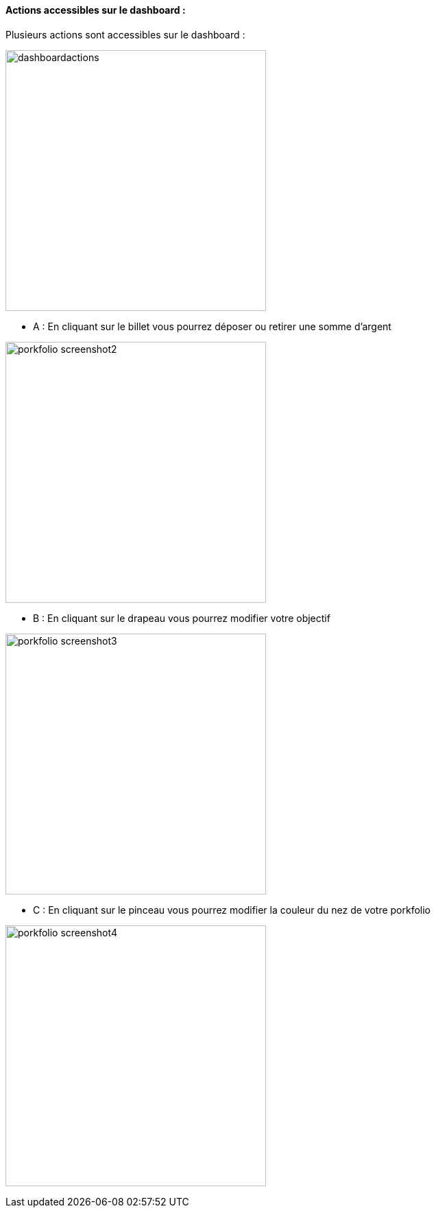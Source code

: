 ==== Actions accessibles sur le dashboard :

Plusieurs actions sont accessibles sur le dashboard :

image:../images/dashboardactions.jpg[width=380]

* A : En cliquant sur le billet vous pourrez déposer ou retirer une somme d'argent

image:../images/porkfolio_screenshot2.jpg[width=380]

* B : En cliquant sur le drapeau vous pourrez modifier votre objectif

image:../images/porkfolio_screenshot3.jpg[width=380]

* C : En cliquant sur le pinceau vous pourrez modifier la couleur du nez de votre porkfolio

image:../images/porkfolio_screenshot4.jpg[width=380]
